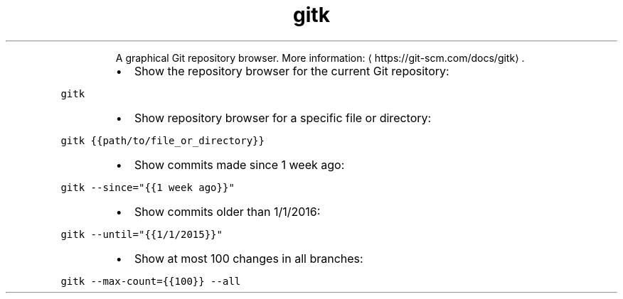 .TH gitk
.PP
.RS
A graphical Git repository browser.
More information: \[la]https://git-scm.com/docs/gitk\[ra]\&.
.RE
.RS
.IP \(bu 2
Show the repository browser for the current Git repository:
.RE
.PP
\fB\fCgitk\fR
.RS
.IP \(bu 2
Show repository browser for a specific file or directory:
.RE
.PP
\fB\fCgitk {{path/to/file_or_directory}}\fR
.RS
.IP \(bu 2
Show commits made since 1 week ago:
.RE
.PP
\fB\fCgitk \-\-since="{{1 week ago}}"\fR
.RS
.IP \(bu 2
Show commits older than 1/1/2016:
.RE
.PP
\fB\fCgitk \-\-until="{{1/1/2015}}"\fR
.RS
.IP \(bu 2
Show at most 100 changes in all branches:
.RE
.PP
\fB\fCgitk \-\-max\-count={{100}} \-\-all\fR
